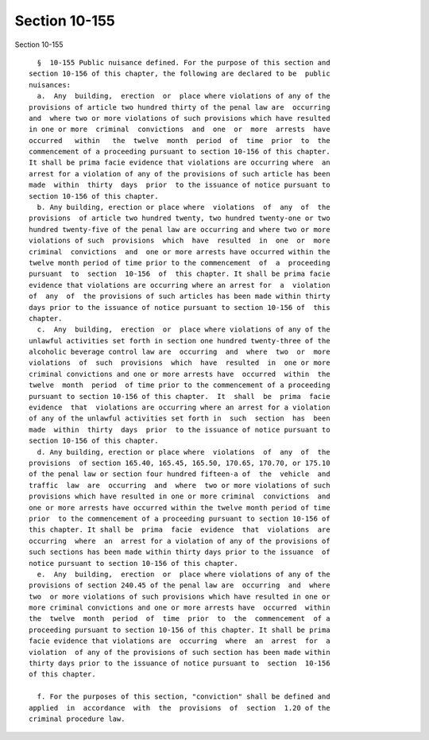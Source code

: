 Section 10-155
==============

Section 10-155 ::    
        
     
        §  10-155 Public nuisance defined. For the purpose of this section and
      section 10-156 of this chapter, the following are declared to be  public
      nuisances:
        a.  Any  building,  erection  or  place where violations of any of the
      provisions of article two hundred thirty of the penal law are  occurring
      and  where two or more violations of such provisions which have resulted
      in one or more  criminal  convictions  and  one  or  more  arrests  have
      occurred   within   the  twelve  month  period  of  time  prior  to  the
      commencement of a proceeding pursuant to section 10-156 of this chapter.
      It shall be prima facie evidence that violations are occurring where  an
      arrest for a violation of any of the provisions of such article has been
      made  within  thirty  days  prior  to the issuance of notice pursuant to
      section 10-156 of this chapter.
        b. Any building, erection or place where  violations  of  any  of  the
      provisions  of article two hundred twenty, two hundred twenty-one or two
      hundred twenty-five of the penal law are occurring and where two or more
      violations of such  provisions  which  have  resulted  in  one  or  more
      criminal  convictions  and  one or more arrests have occurred within the
      twelve month period of time prior to the commencement  of  a  proceeding
      pursuant  to  section  10-156  of  this chapter. It shall be prima facie
      evidence that violations are occurring where an arrest for  a  violation
      of  any  of  the provisions of such articles has been made within thirty
      days prior to the issuance of notice pursuant to section 10-156 of  this
      chapter.
        c.  Any  building,  erection  or  place where violations of any of the
      unlawful activities set forth in section one hundred twenty-three of the
      alcoholic beverage control law are  occurring  and  where  two  or  more
      violations  of  such  provisions  which  have  resulted  in  one or more
      criminal convictions and one or more arrests have  occurred  within  the
      twelve  month  period  of time prior to the commencement of a proceeding
      pursuant to section 10-156 of this chapter.  It  shall  be  prima  facie
      evidence  that  violations are occurring where an arrest for a violation
      of any of the unlawful activities set forth in  such  section  has  been
      made  within  thirty  days  prior  to the issuance of notice pursuant to
      section 10-156 of this chapter.
        d. Any building, erection or place where  violations  of  any  of  the
      provisions  of section 165.40, 165.45, 165.50, 170.65, 170.70, or 175.10
      of the penal law or section four hundred fifteen-a of  the  vehicle  and
      traffic  law  are  occurring  and  where  two or more violations of such
      provisions which have resulted in one or more criminal  convictions  and
      one or more arrests have occurred within the twelve month period of time
      prior  to the commencement of a proceeding pursuant to section 10-156 of
      this chapter. It shall be  prima  facie  evidence  that  violations  are
      occurring  where  an  arrest for a violation of any of the provisions of
      such sections has been made within thirty days prior to the issuance  of
      notice pursuant to section 10-156 of this chapter.
        e.  Any  building,  erection  or  place where violations of any of the
      provisions of section 240.45 of the penal law are  occurring  and  where
      two  or more violations of such provisions which have resulted in one or
      more criminal convictions and one or more arrests have  occurred  within
      the  twelve  month  period  of  time  prior  to  the  commencement  of a
      proceeding pursuant to section 10-156 of this chapter. It shall be prima
      facie evidence that violations are  occurring  where  an  arrest  for  a
      violation  of any of the provisions of such section has been made within
      thirty days prior to the issuance of notice pursuant to  section  10-156
      of this chapter.
    
        f. For the purposes of this section, "conviction" shall be defined and
      applied  in  accordance  with  the  provisions  of  section  1.20 of the
      criminal procedure law.
    
    
    
    
    
    
    